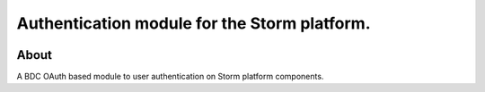 ..
    This file is part of Access Control module for the Storm platform..
    Copyright (C) 2021 INPE.

    Authentication module for the Storm platform. is free software; you can redistribute it and/or modify it
    under the terms of the MIT License; see LICENSE file for more details.


=============================================
Authentication module for the Storm platform.
=============================================


.. image:: https://img.shields.io/badge/license-MIT-green
        :target: https://github.com//storm-platform/storm-access/blob/master/LICENSE
        :alt: Software License


.. image:: https://drone.dpi.inpe.br/api/badges/storm-platform/storm-access/status.svg
        :target: https://drone.dpi.inpe.br/storm-platform/storm-access
        :alt: Build Status


.. image:: https://codecov.io/gh/storm-platform/storm-access/branch/master/graph/badge.svg
        :target: https://codecov.io/gh/storm-platform/storm-access
        :alt: Code Coverage Test


.. image:: https://readthedocs.org/projects/storm_access/badge/?version=latest
        :target: https://storm_access.readthedocs.io/en/latest/
        :alt: Documentation Status


.. image:: https://img.shields.io/badge/lifecycle-maturing-blue.svg
        :target: https://www.tidyverse.org/lifecycle/#maturing
        :alt: Software Life Cycle


.. image:: https://img.shields.io/github/tag/storm-platform/storm-access.svg
        :target: https://github.com/storm-platform/storm-access/releases
        :alt: Release


.. image:: https://img.shields.io/pypi/v/storm_access
        :target: https://pypi.org/project/storm_access/
        :alt: Python Package Index


.. image:: https://img.shields.io/discord/689541907621085198?logo=discord&logoColor=ffffff&color=7389D8
        :target: https://discord.com/channels/689541907621085198#
        :alt: Join us at Discord


.. image:: https://img.shields.io/badge/code%20style-black-000000.svg
   :target: https://github.com/psf/black


About
=====


A BDC OAuth based module to user authentication on Storm platform components.
